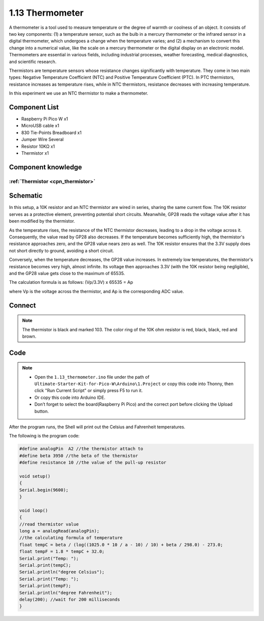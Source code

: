 1.13 Thermometer
=========================
A thermometer is a tool used to measure temperature or the degree of warmth or 
coolness of an object. It consists of two key components: (1) a temperature sensor, 
such as the bulb in a mercury thermometer or the infrared sensor in a digital 
thermometer, which undergoes a change when the temperature varies; and (2) a mechanism 
to convert this change into a numerical value, like the scale on a mercury thermometer 
or the digital display on an electronic model. Thermometers are essential in various 
fields, including industrial processes, weather forecasting, medical diagnostics, 
and scientific research.

Thermistors are temperature sensors whose resistance changes significantly with 
temperature. They come in two main types: Negative Temperature Coefficient (NTC) 
and Positive Temperature Coefficient (PTC). In PTC thermistors, resistance increases 
as temperature rises, while in NTC thermistors, resistance decreases with increasing 
temperature.

In this experiment we use an NTC thermistor to make a thermometer.

Component List
^^^^^^^^^^^^^^^
- Raspberry Pi Pico W x1
- MicroUSB cable x1
- 830 Tie-Points Breadboard x1
- Jumper Wire Several
- Resistor 10KΩ x1
- Thermistor x1

Component knowledge
^^^^^^^^^^^^^^^^^^^^
:ref:`Thermistor <cpn_thermistor>`
"""""""""""""""""""""""""""""""""""""

Schematic
^^^^^^^^^^
.. image:: img/2.sch/1.13.png

In this setup, a 10K resistor and an NTC thermistor are wired in series, sharing 
the same current flow. The 10K resistor serves as a protective element, preventing 
potential short circuits. Meanwhile, GP28 reads the voltage value after it has been 
modified by the thermistor.

As the temperature rises, the resistance of the NTC thermistor decreases, leading 
to a drop in the voltage across it. Consequently, the value read by GP28 also 
decreases. If the temperature becomes sufficiently high, the thermistor's resistance 
approaches zero, and the GP28 value nears zero as well. The 10K resistor ensures 
that the 3.3V supply does not short directly to ground, avoiding a short circuit.

Conversely, when the temperature decreases, the GP28 value increases. In extremely 
low temperatures, the thermistor's resistance becomes very high, almost infinite. 
Its voltage then approaches 3.3V (with the 10K resistor being negligible), and the 
GP28 value gets close to the maximum of 65535.

The calculation formula is as follows:
(Vp/3.3V) x 65535 = Ap

where Vp is the voltage across the thermistor, and Ap is the corresponding ADC value.

Connect
^^^^^^^^^
.. image:: img/3.connect/1.13.png

.. note:: 
        
    The thermistor is black and marked 103.
    The color ring of the 10K ohm resistor is red, black, black, red and brown.

Code
^^^^^^^
.. note::

    * Open the ``1.13_thermometer.ino`` file under the path of ``Ultimate-Starter-Kit-for-Pico-W\Arduino\1.Project`` or copy this code into Thonny, then click "Run Current Script" or simply press F5 to run it.

    * Or copy this code into Arduino IDE.

    * Don’t forget to select the board(Raspberry Pi Pico) and the correct port before clicking the Upload button. 

.. image:: img/4.software/1.13.png

After the program runs, the Shell will print out the Celsius and Fahrenheit temperatures.


The following is the program code:

.. code-block:: c++

    #define analogPin  A2 //the thermistor attach to 
    #define beta 3950 //the beta of the thermistor
    #define resistance 10 //the value of the pull-up resistor

    void setup()
    {
    Serial.begin(9600);
    }

    void loop()
    {
    //read thermistor value
    long a = analogRead(analogPin);
    //the calculating formula of temperature
    float tempC = beta / (log((1025.0 * 10 / a - 10) / 10) + beta / 298.0) - 273.0;
    float tempF = 1.8 * tempC + 32.0;
    Serial.print("Temp: ");
    Serial.print(tempC);
    Serial.println("degree Celsius");
    Serial.print("Temp: ");
    Serial.print(tempF);
    Serial.println("degree Fahrenheit");  
    delay(200); //wait for 200 milliseconds
    }




.. image:: img/5.phenomenon/1.13.png
    :width: 100%